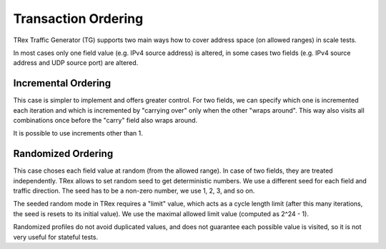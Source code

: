 .. _randomized_profiles:

Transaction Ordering
^^^^^^^^^^^^^^^^^^^^

TRex Traffic Generator (TG) supports two main ways how to cover
address space (on allowed ranges) in scale tests.

In most cases only one field value (e.g. IPv4 source address) is altered,
in some cases two fields (e.g. IPv4 source address and UDP source port)
are altered.

Incremental Ordering
--------------------

This case is simpler to implement and offers greater control.
For two fields, we can specify which one is incremented each iteration
and which is incremented by "carrying over" only when the other
"wraps around". This way also visits all combinations once
before the "carry" field also wraps around.

It is possible to use increments other than 1.

Randomized Ordering
-------------------

This case choses each field value at random (from the allowed range).
In case of two fields, they are treated independently.
TRex allows to set random seed to get deterministic numbers.
We use a different seed for each field and traffic direction.
The seed has to be a non-zero number, we use 1, 2, 3, and so on.

The seeded random mode in TRex requires a "limit" value,
which acts as a cycle length limit (after this many iterations,
the seed is resets to its initial value).
We use the maximal allowed limit value (computed as 2^24 - 1).

Randomized profiles do not avoid duplicated values,
and does not guarantee each possible value is visited,
so it is not very useful for stateful tests.
